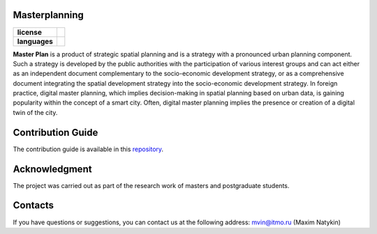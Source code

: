 Masterplanning
==============

.. |eng| image:: https://img.shields.io/badge/lang-en-red.svg
   :target: /README.rst

.. |rus| image:: https://img.shields.io/badge/lang-ru-yellow.svg
   :target: /README_ru.rst

.. |license| image:: https://img.shields.io/badge/License-MIT-yellow.svg
    :target: https://github.com/iduprojects/masterplanning/blob/main/LICENSE.md
    :alt: License


.. start-badges
.. list-table::
   :stub-columns: 1

   * - license
     - | |license|
   * - languages
     - | |eng| |rus|
.. end-badges
**Master Plan** is a product of strategic spatial planning and is a strategy with a pronounced urban planning component. Such a strategy is developed by the public authorities with the participation of various interest groups and can act either as an independent document complementary to the socio-economic development strategy, or as a comprehensive document integrating the spatial development strategy into the socio-economic development strategy. In foreign practice, digital master planning, which implies decision-making in spatial planning based on urban data, is gaining popularity within the concept of a smart city. Often, digital master planning implies the presence or creation of a digital twin of the city. 

Contribution Guide
==================

The contribution guide is available in this repository_.

.. _repository: https://github.com/iduprojects/masterplanning/blob/main/CONTRIBUTING.md


Acknowledgment
==============
The project was carried out as part of the research work of masters and postgraduate students.

Contacts
==============
If you have questions or suggestions, you can contact us at the following address: mvin@itmo.ru (Maxim Natykin)
